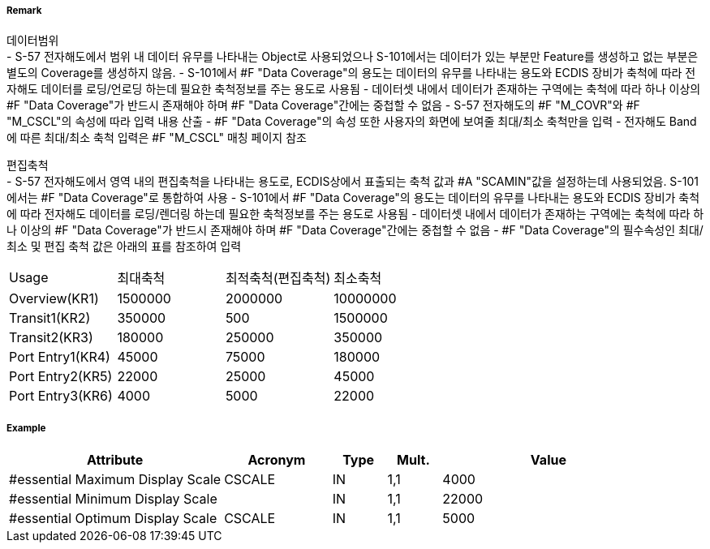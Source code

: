 // tag::DataCoverage[]
===== Remark

데이터범위 +
- S-57 전자해도에서 범위 내 데이터 유무를 나타내는 Object로 사용되었으나 S-101에서는 데이터가 있는 부분만 Feature를 생성하고 없는 부분은 별도의 Coverage를 생성하지 않음.
- S-101에서 #F "Data Coverage"의 용도는 데이터의 유무를 나타내는 용도와 ECDIS 장비가 축척에 따라 전자해도 데이터를 로딩/언로딩 하는데 필요한 축척정보를 주는 용도로 사용됨
- 데이터셋 내에서 데이터가 존재하는 구역에는 축척에 따라 하나 이상의 #F "Data Coverage"가 반드시 존재해야 하며 #F "Data Coverage"간에는 중첩할 수 없음 
- S-57 전자해도의 #F "M_COVR"와 #F "M_CSCL"의 속성에 따라 입력 내용 산출
- #F "Data Coverage"의 속성 또한 사용자의 화면에 보여줄 최대/최소 축척만을 입력
- 전자해도 Band에 따른 최대/최소 축척 입력은 #F "M_CSCL" 매칭 페이지 참조

편집축척 +
- S-57 전자해도에서 영역 내의 편집축척을 나타내는 용도로, ECDIS상에서 표출되는 축척 값과 #A "SCAMIN"값을 설정하는데 사용되었음. S-101에서는 #F "Data Coverage"로 통합하여 사용
- S-101에서 #F "Data Coverage"의 용도는 데이터의 유무를 나타내는 용도와 ECDIS 장비가 축척에 따라 전자해도 데이터를 로딩/렌더링 하는데 필요한 축척정보를 주는 용도로 사용됨
- 데이터셋 내에서 데이터가 존재하는 구역에는 축척에 따라 하나 이상의 #F "Data Coverage"가 반드시 존재해야 하며 #F "Data Coverage"간에는 중첩할 수 없음 
- #F "Data Coverage"의 필수속성인 최대/최소 및 편집 축척 값은 아래의 표를 참조하여 입력

[%haeder,format=csv]
|===
Usage,최대축척,최적축척(편집축척),최소축척
Overview(KR1),1500000,2000000,10000000
Transit1(KR2),350000,500,1500000
Transit2(KR3),180000,250000,350000
Port Entry1(KR4),45000,75000,180000
Port Entry2(KR5),22000,25000,45000
Port Entry3(KR6),4000,5000,22000
|===
===== Example
[cols="20,10,5,5,20", options="header"]
|===
|Attribute |Acronym |Type |Mult. |Value

|#essential Maximum Display Scale|CSCALE|IN|1,1| 4000
|#essential Minimum Display Scale||IN|1,1| 22000
|#essential Optimum Display Scale|CSCALE|IN|1,1| 5000
|===

// end::DataCoverage[]
